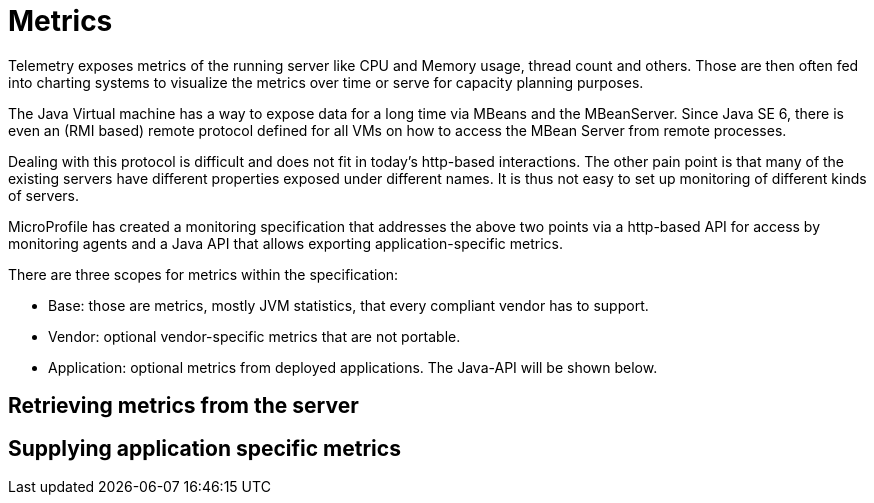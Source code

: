 = Metrics

Telemetry exposes metrics of the running server like CPU and Memory usage, thread count and others. Those are then often fed into charting systems to visualize the metrics over time or serve for capacity planning purposes.

The Java Virtual machine has a way to expose data for a long time via MBeans and the MBeanServer. Since Java SE 6, there is even an (RMI based) remote protocol defined for all VMs on how to access the MBean Server from remote processes.

Dealing with this protocol is difficult and does not fit in today’s http-based interactions. The other pain point is that many of the existing servers have different properties exposed under different names. It is thus not easy to set up monitoring of different kinds of servers.

MicroProfile has created a monitoring specification that addresses the above two points via a http-based API for access by monitoring agents and a Java API that allows exporting application-specific metrics.

There are three scopes for metrics within the specification:

* Base: those are metrics, mostly JVM statistics, that every compliant vendor has to support.
* Vendor: optional vendor-specific metrics that are not portable.
* Application: optional metrics from deployed applications. The Java-API will be shown below.

== Retrieving metrics from the server

== Supplying application specific metrics
